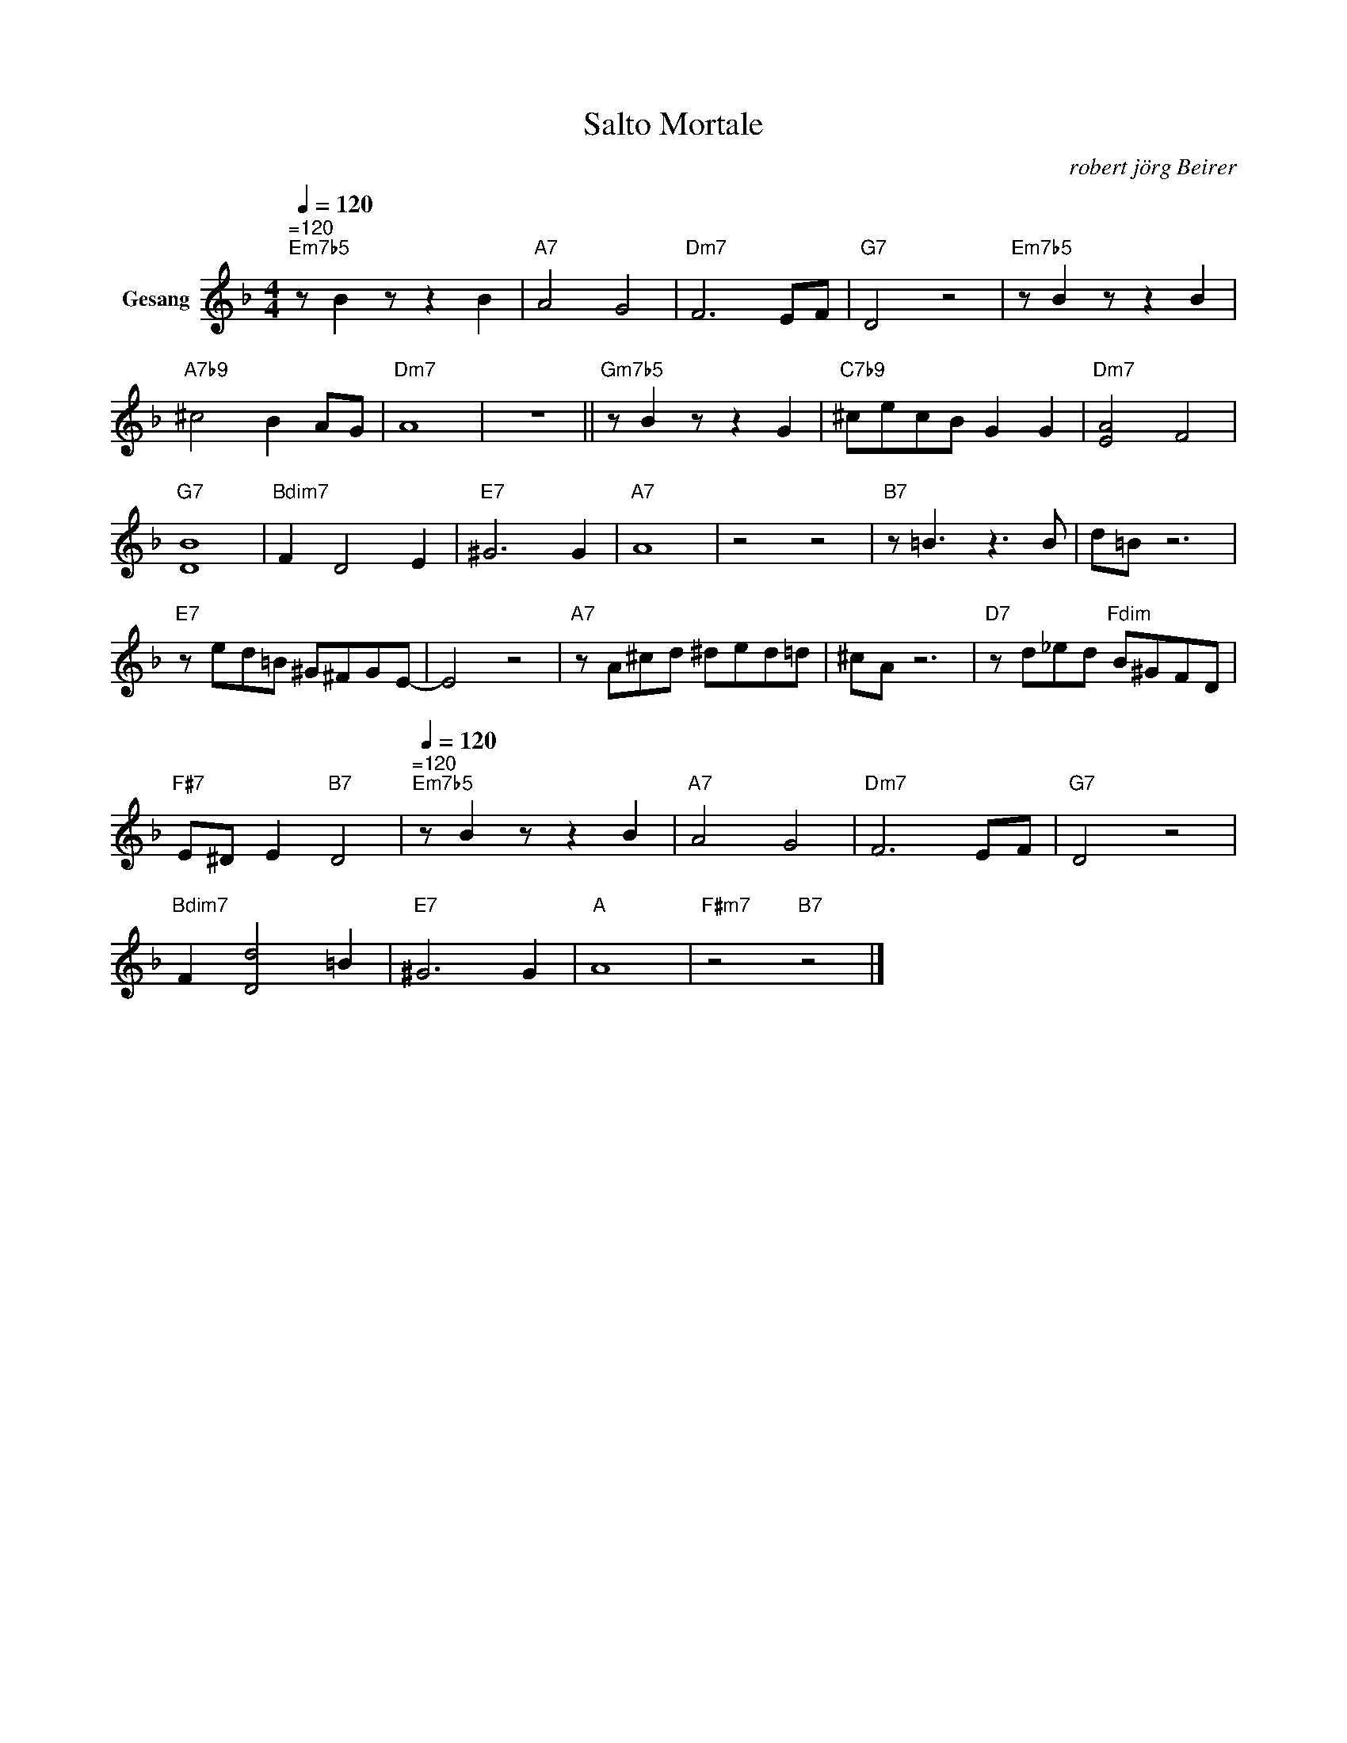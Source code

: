 X:1
T:Salto Mortale
C:robert jörg Beirer
Z:All Rights Reserved
L:1/8
Q:1/4=120
M:4/4
K:Dmin
V:1 treble nm="Gesang"
%%MIDI program 2
V:1
"^=120""Em7b5" z B2 z z2 B2 |"A7" A4 G4 |"Dm7" F6 EF |"G7" D4 z4 |"Em7b5" z B2 z z2 B2 | %5
"A7b9" ^c4 B2 AG |"Dm7" A8 | z8 ||"Gm7b5" z B2 z z2 G2 |"C7b9" ^cecB G2 G2 |"Dm7" [EA]4 F4 | %11
"G7" [DB]8 |"Bdim7" F2 D4 E2 |"E7" ^G6 G2 |"A7" A8 | z4 z4 |"B7" z =B3 z3 B | d=B z6 | %18
"E7" z ed=B ^G^FGE- | E4 z4 |"A7" z A^cd ^ded=d | ^cA z6 |"D7" z d_ed"Fdim" B^GFD | %23
"F#7" E^D E2"B7" D4 |[Q:1/4=120]"^=120""Em7b5" z B2 z z2 B2 |"A7" A4 G4 |"Dm7" F6 EF |"G7" D4 z4 | %28
"Bdim7" F2 [Dd]4 =B2 |"E7" ^G6 G2 |"A" A8 |"F#m7" z4"B7" z4 |] %32

